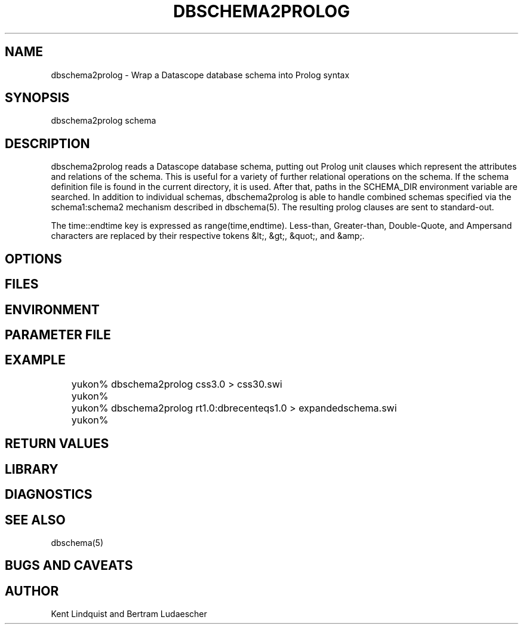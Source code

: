 .TH DBSCHEMA2PROLOG 1 "$Date$"
.SH NAME
dbschema2prolog \- Wrap a Datascope database schema into Prolog syntax
.SH SYNOPSIS
.nf
dbschema2prolog schema
.fi
.SH DESCRIPTION
dbschema2prolog reads a Datascope database schema, putting out Prolog
unit clauses which represent the attributes and relations of the
schema. This is useful for a variety of further relational operations
on the schema. If the schema definition file is found in the current
directory, it is used. After that, paths in the SCHEMA_DIR environment
variable are searched. In addition to individual schemas, dbschema2prolog 
is able to handle combined schemas specified via the schema1:schema2 mechanism
described in dbschema(5). The resulting prolog clauses are sent to standard-out.

The time::endtime key is expressed as range(time,endtime). Less-than,
Greater-than, Double-Quote, and Ampersand characters are replaced by
their respective tokens &lt;, &gt;, &quot;, and &amp;.
.SH OPTIONS
.SH FILES
.SH ENVIRONMENT
.SH PARAMETER FILE
.SH EXAMPLE
.ft CW
.in 2c
.nf
	yukon% dbschema2prolog css3.0 > css30.swi
	yukon% 

	yukon% dbschema2prolog rt1.0:dbrecenteqs1.0 > expandedschema.swi
	yukon%
.fi
.in
.ft R
.SH RETURN VALUES
.SH LIBRARY
.SH DIAGNOSTICS
.SH "SEE ALSO"
.nf
dbschema(5)
.fi
.SH "BUGS AND CAVEATS"
.SH AUTHOR
Kent Lindquist and Bertram Ludaescher
.\" $Id$
